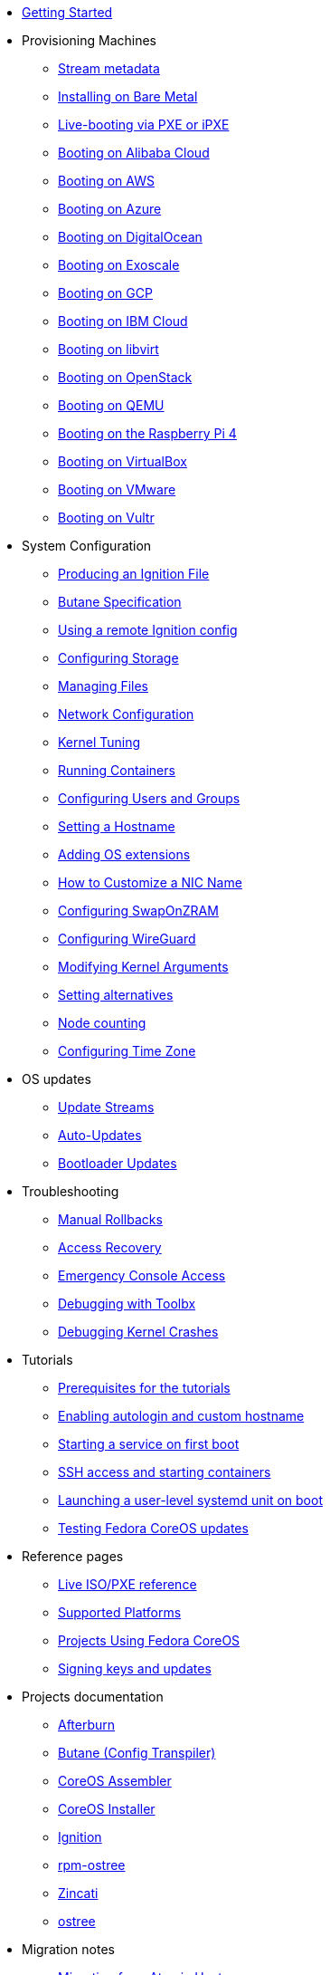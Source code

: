 * xref:getting-started.adoc[Getting Started]
* Provisioning Machines
** xref:stream-metadata.adoc[Stream metadata]
** xref:bare-metal.adoc[Installing on Bare Metal]
** xref:live-booting-ipxe.adoc[Live-booting via PXE or iPXE]
** xref:provisioning-aliyun.adoc[Booting on Alibaba Cloud]
** xref:provisioning-aws.adoc[Booting on AWS]
** xref:provisioning-azure.adoc[Booting on Azure]
** xref:provisioning-digitalocean.adoc[Booting on DigitalOcean]
** xref:provisioning-exoscale.adoc[Booting on Exoscale]
** xref:provisioning-gcp.adoc[Booting on GCP]
** xref:provisioning-ibmcloud.adoc[Booting on IBM Cloud]
** xref:provisioning-libvirt.adoc[Booting on libvirt]
** xref:provisioning-openstack.adoc[Booting on OpenStack]
** xref:provisioning-qemu.adoc[Booting on QEMU]
** xref:provisioning-raspberry-pi4.adoc[Booting on the Raspberry Pi 4]
** xref:provisioning-virtualbox.adoc[Booting on VirtualBox]
** xref:provisioning-vmware.adoc[Booting on VMware]
** xref:provisioning-vultr.adoc[Booting on Vultr]
* System Configuration
** xref:producing-ign.adoc[Producing an Ignition File]
** link:https://coreos.github.io/butane/specs/[Butane Specification]
** xref:remote-ign.adoc[Using a remote Ignition config]
** xref:storage.adoc[Configuring Storage]
** xref:managing-files.adoc[Managing Files]
** xref:sysconfig-network-configuration.adoc[Network Configuration]
** xref:sysctl.adoc[Kernel Tuning]
** xref:running-containers.adoc[Running Containers]
** xref:authentication.adoc[Configuring Users and Groups]
** xref:hostname.adoc[Setting a Hostname]
** xref:os-extensions.adoc[Adding OS extensions]
** xref:customize-nic.adoc[How to Customize a NIC Name]
** xref:sysconfig-configure-swaponzram.adoc[Configuring SwapOnZRAM]
** xref:sysconfig-configure-wireguard.adoc[Configuring WireGuard]
** xref:kernel-args.adoc[Modifying Kernel Arguments]
** xref:alternatives.adoc[Setting alternatives]
** xref:counting.adoc[Node counting]
** xref:time-zone.adoc[Configuring Time Zone]
* OS updates
** xref:update-streams.adoc[Update Streams]
** xref:auto-updates.adoc[Auto-Updates]
** xref:bootloader-updates.adoc[Bootloader Updates]
* Troubleshooting
** xref:manual-rollbacks.adoc[Manual Rollbacks]
** xref:access-recovery.adoc[Access Recovery]
** xref:emergency-shell.adoc[Emergency Console Access]
** xref:debugging-with-toolbox.adoc[Debugging with Toolbx]
** xref:debugging-kernel-crashes.adoc[Debugging Kernel Crashes]
* Tutorials
** xref:tutorial-setup.adoc[Prerequisites for the tutorials]
** xref:tutorial-autologin.adoc[Enabling autologin and custom hostname]
** xref:tutorial-services.adoc[Starting a service on first boot]
** xref:tutorial-containers.adoc[SSH access and starting containers]
** xref:tutorial-user-systemd-unit-on-boot.adoc[Launching a user-level systemd unit on boot]
** xref:tutorial-updates.adoc[Testing Fedora CoreOS updates]
* Reference pages
** xref:live-reference.adoc[Live ISO/PXE reference]
** xref:platforms.adoc[Supported Platforms]
** xref:fcos-projects.adoc[Projects Using Fedora CoreOS]
** xref:update-barrier-signing-keys.adoc[Signing keys and updates]
* Projects documentation
** https://coreos.github.io/afterburn/[Afterburn]
** https://coreos.github.io/butane/[Butane (Config Transpiler)]
** https://coreos.github.io/coreos-assembler/[CoreOS Assembler]
** https://coreos.github.io/coreos-installer/[CoreOS Installer]
** https://coreos.github.io/ignition/[Ignition]
** https://coreos.github.io/rpm-ostree/[rpm-ostree]
** https://coreos.github.io/zincati/[Zincati]
** https://ostreedev.github.io/ostree/[ostree]
* Migration notes
** xref:migrate-ah.adoc[Migrating from Atomic Host]
** xref:migrate-cl.adoc[Migrating from Container Linux]
* xref:faq.adoc[FAQ]
